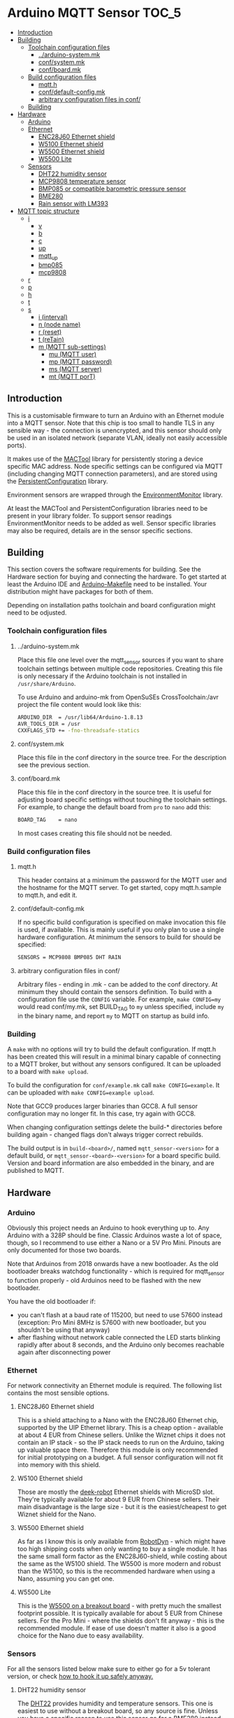 * Arduino MQTT Sensor                                                 :TOC_5:
  - [[#introduction][Introduction]]
  - [[#building][Building]]
    - [[#toolchain-configuration-files][Toolchain configuration files]]
      - [[#arduino-systemmk][../arduino-system.mk]]
      - [[#confsystemmk][conf/system.mk]]
      - [[#confboardmk][conf/board.mk]]
    - [[#build-configuration-files][Build configuration files]]
      - [[#mqtth][mqtt.h]]
      - [[#confdefault-configmk][conf/default-config.mk]]
      - [[#arbitrary-configuration-files-in-conf][arbitrary configuration files in conf/]]
    - [[#building-1][Building]]
  - [[#hardware][Hardware]]
    - [[#arduino][Arduino]]
    - [[#ethernet][Ethernet]]
      - [[#enc28j60-ethernet-shield][ENC28J60 Ethernet shield]]
      - [[#w5100-ethernet-shield][W5100 Ethernet shield]]
      - [[#w5500-ethernet-shield][W5500 Ethernet shield]]
      - [[#w5500-lite][W5500 Lite]]
    - [[#sensors][Sensors]]
      - [[#dht22-humidity-sensor][DHT22 humidity sensor]]
      - [[#mcp9808-temperature-sensor][MCP9808 temperature sensor]]
      - [[#bmp085-or-compatible-barometric-pressure-sensor][BMP085 or compatible barometric pressure sensor]]
      - [[#bme280][BME280]]
      - [[#rain-sensor-with-lm393][Rain sensor with LM393]]
  - [[#mqtt-topic-structure][MQTT topic structure]]
    - [[#i][i]]
      - [[#v][v]]
      - [[#b][b]]
      - [[#c][c]]
      - [[#up][up]]
      - [[#mqtt_up][mqtt_up]]
      - [[#bmp085][bmp085]]
      - [[#mcp9808][mcp9808]]
    - [[#r][r]]
    - [[#p][p]]
    - [[#h][h]]
    - [[#t][t]]
    - [[#s][s]]
      - [[#i-interval][i (interval)]]
      - [[#n-node-name][n (node name)]]
      - [[#r-reset][r (reset)]]
      - [[#t-retain][t (reTain)]]
      - [[#m-mqtt-sub-settings][m (MQTT sub-settings)]]
        - [[#mu-mqtt-user][mu (MQTT user)]]
        - [[#mp-mqtt-password][mp (MQTT password)]]
        - [[#ms-mqtt-server][ms (MQTT server)]]
        - [[#mt-mqtt-port][mt (MQTT porT)]]

** Introduction
This is a customisable firmware to turn an Arduino with an Ethernet module into a MQTT sensor. Note that this chip is too small to handle TLS in any sensible way - the connection is unencrypted, and this sensor should only be used in an isolated network (separate VLAN, ideally not easily accessible ports).

It makes use of the [[https://github.com/aardsoft/MACTool][MACTool]] library for persistently storing a device specific MAC address. Node specific settings can be configured via MQTT (including changing MQTT connection parameters), and are stored using the [[https://github.com/aardsoft/PersistentConfiguration][PersistentConfiguration]] library.

Environment sensors are wrapped through the [[https://github.com/aardsoft/EnvironmentMonitor][EnvironmentMonitor]] library.

At least the MACTool and PersistentConfiguration libraries need to be present in your library folder. To support sensor readings EnvironmentMonitor needs to be added as well. Sensor specific libraries may also be required, details are in the sensor specific sections.

** Building
This section covers the software requirements for building. See the Hardware section for buying and connecting the hardware. To get started at least the Arduino IDE and [[https://github.com/sudar/Arduino-Makefile][Arduino-Makefile]] need to be installed. Your distribution might have packages for both of them.

Depending on installation paths toolchain and board configuration might need to be odjusted.

*** Toolchain configuration files
**** ../arduino-system.mk
Place this file one level over the mqtt_sensor sources if you want to share toolchain settings between multiple code repositories. Creating this file is only necessary if the Arduino toolchain is not installed in =/usr/share/Arduino=.

To use Arduino and arduino-mk from OpenSuSEs CrossToolchain:/avr project the file content would look like this:

#+BEGIN_SRC bash
ARDUINO_DIR  = /usr/lib64/Arduino-1.8.13
AVR_TOOLS_DIR = /usr
CXXFLAGS_STD += -fno-threadsafe-statics
#+END_SRC

**** conf/system.mk
Place this file in the conf directory in the source tree. For the description see the previous section.
**** conf/board.mk
Place this file in the conf directory in the source tree. It is useful for adjusting board specific settings without touching the toolchain settings. For example, to change the default board from =pro= to =nano= add this:

#+BEGIN_SRC bash
BOARD_TAG    = nano
#+END_SRC

In most cases creating this file should not be needed.
*** Build configuration files
**** mqtt.h
This header contains at a minimum the password for the MQTT user and the hostname for the MQTT server. To get started, copy mqtt.h.sample to mqtt.h, and edit it.
**** conf/default-config.mk
If no specific build configuration is specified on make invocation this file is used, if available. This is mainly useful if you only plan to use a single hardware configuration. At minimum the sensors to build for should be specified:

#+BEGIN_SRC bash
SENSORS = MCP9808 BMP085 DHT RAIN
#+END_SRC
**** arbitrary configuration files in conf/
Arbitrary files - ending in .mk - can be added to the conf directory. At minimum they should contain the sensors definition. To build with a configuration file use the =CONFIG= variable. For example, =make CONFIG=my= would read conf/my.mk, set BUILD_TAG to =my= unless specified, include =my= in the binary name, and report =my= to MQTT on startup as build info.

*** Building
A =make= with no options will try to build the default configuration. If mqtt.h has been created this will result in a minimal binary capable of connecting to a MQTT broker, but without any sensors configured. It can be uploaded to a board with =make upload=.

To build the configuration for =conf/example.mk= call =make CONFIG=example=. It can be uploaded with =make CONFIG=example upload=.

Note that GCC9 produces larger binaries than GCC8. A full sensor configuration may no longer fit. In this case, try again with GCC8.

When changing configuration settings delete the build-* directories before building again - changed flags don't always trigger correct rebuilds.

The build output is in =build-<board>/=, named =mqtt_sensor-<version>= for a default build, or =mqtt_sensor-<board>-<version>= for a board specific build. Version and board information are also embedded in the binary, and are published to MQTT.

** Hardware
*** Arduino
Obviously this project needs an Arduino to hook everything up to. Any Arduino with a 328P should be fine. Classic Arduinos waste a lot of space, though, so I recommend to use either a Nano or a 5V Pro Mini. Pinouts are only documented for those two boards.

Note that Arduinos from 2018 onwards have a new bootloader. As the old bootloader breaks watchdog functionality - which is required for mqtt_sensor to function properly - old Arduinos need to be flashed with the new bootloader.

You have the old bootloader if:

- you can't flash at a baud rate of 115200, but need to use 57600 instead (exception: Pro Mini 8MHz is 57600 with new bootloader, but you shouldn't be using that anyway)
- after flashing without network cable connected the LED starts blinking rapidly after about 8 seconds, and the Arduino only becomes reachable again after disconnecting power

*** Ethernet
For network connectivity an Ethernet module is required. The following list contains the most sensible options.

**** ENC28J60 Ethernet shield
This is a shield attaching to a Nano with the ENC28J60 Ethernet chip, supported by the UIP Ethernet library. This is a cheap option - available at about 4 EUR from Chinese sellers. Unlike the Wiznet chips it does not contain an IP stack - so the IP stack needs to run on the Arduino, taking up valuable space there. Therefore this module is only recommended for initial prototyping on a budget. A full sensor configuration will not fit into memory with this shield.
**** W5100 Ethernet shield
Those are mostly the [[http://deek-robot.com/en/index.asp][deek-robot]] Ethernet shields with MicroSD slot. They're typically available for about 9 EUR from Chinese sellers. Their main disadvantage is the large size - but it is the easiest/cheapest to get Wiznet shield for the Nano.
**** W5500 Ethernet shield
As far as I know this is only available from [[https://robotdyn.com/nano-v3-ethernet-shield-w5500-v2.html][RobotDyn]] - which might have too high shipping costs when only wanting to buy a single module. It has the same small form factor as the ENC28J60-shield, while costing about the same as the W5100 shield. The W5500 is more modern and robust than the W5100, so this is the recommended hardware when using a Nano, assuming you can get one.
**** W5500 Lite
This is the [[https://maker.wiznet.io/2017/06/30/bitconn-w5500-module/][W5500 on a breakout board]] - with pretty much the smallest footprint possible. It is typically available for about 5 EUR from Chinese sellers. For the Pro Mini - where the shields don't fit anyway - this is the recommended module. If ease of use doesn't matter it also is a good choice for the Nano due to easy availability.

*** Sensors
For all the sensors listed below make sure to either go for a 5v tolerant version, or check [[https://next-hack.com/index.php/2017/09/15/how-to-interface-a-5v-output-to-a-3-3v-input/][how to hook it up safely anyway.]]
**** DHT22 humidity sensor
The [[https://www.seeedstudio.com/DIP-Tem-Hum-Sensor-4P-2-54-p-4193.html][DHT22]] provides humidity and temperature sensors. This one is easiest to use without a breakout board, so any source is fine. Unless you have a specific reason to use this sensor go for a BME280 instead.

Connect this sensor to GND, 5V and a digital pin (default: 9). Add a resistor between the digital pin and VCC.

To use this sensor clone the [[https://github.com/adafruit/DHT-sensor-library][DHT sensor library]] as DHT in your library folder, and check out commit =519393f42e9ac9153df34e6a0260461e387cf196= and add =DHT= to the =SENSORS= variable in your target configuration.

**** MCP9808 temperature sensor
The MCP9808 offers a high precision temperature reading. This one is easiest to use on a breakout board - any variant on a breakout board should be fine.

Connect this sensor to GND, 5V, SDA and SCL (typically A4/A5).

To use this sensor clone the [[https://github.com/adafruit/Adafruit_MCP9808_Library][MCP9808 sensor library]] as Adafruit_MCP9808, and check out commit =4f2b2d938fe23705626923140f9a8f5a3a135458= (HEAD, as of writing this documentation). Add =MCP9808= to the =SENSORS= variable in your target configuration.

**** BMP085 or compatible barometric pressure sensor
Any sensor of the BMP085 family (with the [[https://www.bosch-sensortec.com/products/environmental-sensors/pressure-sensors/bmp280/][BMP280]] being the latest) will provide a temperature and pressure reading. This one is easiest to use on a breakout board - any variant on a breakout board should be fine. Unless you have a specific reason to go for this sensor get a BME280 instead.

Connect this sensor to GND, 5V, SDA and SCL (typically A4/A5).

To use this sensor clone the [[https://github.com/adafruit/Adafruit-BMP085-Library][BMP085 sensor library]] as Adafruit_BMP085, and check out commit =7b69aedc7fac17fb33cd0a3b98d62767f7e59873= (1.0.1). Add =BMP085= to the =SENSORS= variable in your target configuration.

**** BME280
The [[https://www.bosch-sensortec.com/products/environmental-sensors/humidity-sensors-bme280/][BME280]] is a tiny i²c sensor providing humidity, pressure and temperature readings. If you're interested in two of those readings get this sensor, and enjoy the 3rd one thrown in for free.

Connect this sensor to GND, 5V, SDA and SCL (typically A4/A5).
**** Rain sensor with LM393
There are various kits out there consisting on a board with traces plus a separate module with a LM393 to detect rain. Any of those are fine.

Connect the control module to GND, 5V, a digital pin (default: 8) and an analogue pin (default: A3).

Add =RAIN+ to the =SENSORS= variable in your target configuration.
** MQTT topic structure
Per default the sensor publishes to =mqtt_sensor/node/topics=. Without additional configuration the MAC address is used as node name. Depending on sensor configuration the following topics may be available:

*** i
This topic contains generic information about the sensor.
**** v
The firmware version, calculated at build time. Also contains a 'd' marker if built from a dirty git tree.
**** b
The board configuration used for building the firmware.
**** c
The git hash used for building the firmware.
**** up
The uptime of the node in seconds
**** mqtt_up
The connection uptime to the MQTT broker in seconds
**** bmp085
Present when compiled with BMP085 support. =true= if the sensor is present, =false= if the sensor is absent. Readings will only be published if =true=.
**** mcp9808
Present when compiled with MCP9808 support. =true= if the sensor is present, =false= if the sensor is absent. Readings will only be published if =true=.
*** r
Present if compiled with a rain sensor. Will contain the =rain= subtopic with the rain reading.
*** p
Present if any sensor providing pressure readings is configured and connected. Subtopics named after the sensors report readings in hPa (e.g. bmp085=1007.4).
*** h
Present if any sensor providing humidity readings is configured and connected. Subtopics named after the sensors report readings as relative humidity (e.g. dht22=24.3).

Note that detection doesn't work properly for the DHT22, so if it is configured but not connected the readings will be nonsensical.
*** t
Present if any sensor providing temperature readings is configured and connected. Subtopics named after the sensors report readings in degree Celcius (e.g. mcp9808=23.7).

Note that detection doesn't work properly for the DHT22, so if it is configured but not connected the readings will be nonsensical.
*** s
This topic is for configuring the sensor - mqtt_sensor subscribes to this topic, but never publishes to it, apart from clearing it after handling. It will publish a result code to =?= under the main topic.

All settings start with an identifying character, possibly a second level identifying character for nested settings, followed directly by the setting value.

Unless explicitely mentioned settings will only be taken into use after a reset.

**** i (interval)
Configures the reporting interval in seconds (default: 10). Returns =iOK= or =iE=. This setting does not require a reset.

#+BEGIN_SRC bash
# mosquitto_pub -h mqtt -t "mqtt_sensor/s01/s" -m "i5"
# mosquitto_sub -h mqtt -t "mqtt_sensor/s01/?"
iOK
#+END_SRC bash

**** n (node name)
Configures the node name (default: MAC address). Returns =nOK= or =nE=.

#+BEGIN_SRC bash
# mosquitto_pub -h mqtt -t "mqtt_sensor/s01/s" -m "nmysensor"
# mosquitto_sub -h mqtt -t "mqtt_sensor/s01/?"
nOK
#+END_SRC bash

**** r (reset)
Reset the sensor by triggering the watchdog. This will not set =?=. After triggering this it should take up to 10 seconds before the sensor is available again, and reporting with new settings.

#+BEGIN_SRC bash
# mosquitto_pub -h mqtt -t "mqtt_sensor/s01/s" -m "r"
#+END_SRC bash

**** t (reTain)
Configures the retain flag (default: off). Valid values are =0= or =1=. Returns =tOK= or =tE=. This setting does not require a reset, but will not re-publish topics only set on startup. Note that =uptime=, =mqtt_uptime= and =?= will never be retained.

#+BEGIN_SRC bash
# mosquitto_pub -h mqtt -t "mqtt_sensor/s01/s" -m "t1"
# mosquitto_sub -h mqtt -t "mqtt_sensor/s01/?"
tOK
#+END_SRC bash

**** m (MQTT sub-settings)
Take compiled in length restrictions into account for those settings. Too long input strings will report error without changing the value.

For larger deployments consider compiling the firmware with a provisioning MQTT server, and update sensor specific settings on the first connection to that server.

***** mu (MQTT user)
Configures the username for MQTT. Returns =muOK= or =muERR=.

#+BEGIN_SRC bash
# mosquitto_pub -h mqtt -t "mqtt_sensor/s01/s" -m "mumyuser"
# mosquitto_sub -h mqtt -t "mqtt_sensor/s01/?"
muOK
#+END_SRC bash

***** mp (MQTT password)
Configures the password for MQTT. Returns =mpOK= or =mpERR=.

#+BEGIN_SRC bash
# mosquitto_pub -h mqtt -t "mqtt_sensor/s01/s" -m "mpmypass"
# mosquitto_sub -h mqtt -t "mqtt_sensor/s01/?"
mpOK
#+END_SRC bash

***** ms (MQTT server)
Configures the server name for MQTT. Returns =msOK= or =msERR=.

#+BEGIN_SRC bash
# mosquitto_pub -h mqtt -t "mqtt_sensor/s01/s" -m "msmy.mqtt.server"
# mosquitto_sub -h mqtt -t "mqtt_sensor/s01/?"
msOK
#+END_SRC bash

***** mt (MQTT porT)
Configures the port number for MQTT. Returns =mtOK= or =mtERR=.

#+BEGIN_SRC bash
# mosquitto_pub -h mqtt -t "mqtt_sensor/s01/s" -m "mt1234"
# mosquitto_sub -h mqtt -t "mqtt_sensor/s01/?"
mtOK
#+END_SRC bash
